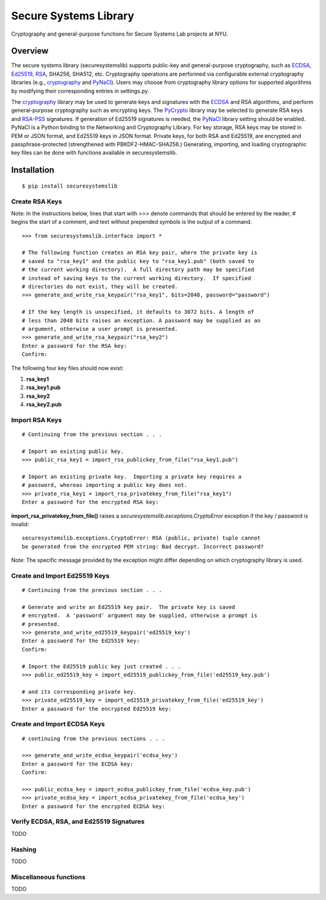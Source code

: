Secure Systems Library
----------------------

.. image:: https://travis-ci.org/secure-systems-lab/securesystemslib.svg?branch=master
   :target: https://travis-ci.org/secure-systems-lab/securesystemslib

.. image:: https://coveralls.io/repos/github/secure-systems-lab/securesystemslib/badge.svg?branch=master
   :target: https://coveralls.io/github/secure-systems-lab/securesystemslib?branch=master

Cryptography and general-purpose functions for Secure Systems Lab projects
at NYU.


Overview
++++++++

The secure systems library (securesystemslib) supports public-key and
general-purpose cryptography, such as `ECDSA
<https://en.wikipedia.org/wiki/Elliptic_Curve_Digital_Signature_Algorithm>`_,
`Ed25519 <http://ed25519.cr.yp.to/>`_, `RSA
<https://en.wikipedia.org/wiki/RSA_%28cryptosystem%29>`_, SHA256, SHA512, etc.
Cryptography operations are performed via configurable external cryptography
libraries (e.g., `cryptography <https://cryptography.io/en/latest/>`_ and
`PyNaCl <https://github.com/pyca/pynacl>`_).  Users may choose from
cryptography library options for supported algorithms by modifying their
corresponding entries in settings.py.

The `cryptography <https://cryptography.io/en/latest/>`_ library may be used to
generate keys and signatures with the `ECDSA
<https://en.wikipedia.org/wiki/Elliptic_Curve_Digital_Signature_Algorithm>`_
and RSA algorithms, and perform general-purpose cryptography such as encrypting
keys.  The `PyCrypto <https://www.dlitz.net/software/pycrypto/>`_ library may
be selected to generate RSA keys and `RSA-PSS
<https://en.wikipedia.org/wiki/RSA-PSS>`_ signatures.  If generation of Ed25519
signatures is needed, the `PyNaCl <https://github.com/pyca/pynacl>`_ library
setting should be enabled.  PyNaCl is a Python binding to the Networking and
Cryptography Library.  For key storage, RSA keys may be stored in PEM or JSON
format, and Ed25519 keys in JSON format.  Private keys, for both RSA and
Ed25519, are encrypted and passphrase-protected (strengthened with
PBKDF2-HMAC-SHA256.)  Generating, importing, and loading cryptographic key
files can be done with functions available in securesystemslib.

Installation
++++++++++++
::

    $ pip install securesystemslib


Create RSA Keys
~~~~~~~~~~~~~~~

Note:  In the instructions below, lines that start with *>>>* denote commands
that should be entered by the reader, *#* begins the start of a comment, and
text without prepended symbols is the output of a command.

::

    >>> from securesystemslib.interface import *

    # The following function creates an RSA key pair, where the private key is
    # saved to "rsa_key1" and the public key to "rsa_key1.pub" (both saved to
    # the current working directory).  A full directory path may be specified
    # instead of saving keys to the current working directory.  If specified
    # directories do not exist, they will be created.
    >>> generate_and_write_rsa_keypair("rsa_key1", bits=2048, password="password")

    # If the key length is unspecified, it defaults to 3072 bits. A length of
    # less than 2048 bits raises an exception. A password may be supplied as an
    # argument, otherwise a user prompt is presented.
    >>> generate_and_write_rsa_keypair("rsa_key2")
    Enter a password for the RSA key:
    Confirm:


The following four key files should now exist:

1.  **rsa_key1**
2.  **rsa_key1.pub**
3.  **rsa_key2**
4.  **rsa_key2.pub**

Import RSA Keys
~~~~~~~~~~~~~~~

::

    # Continuing from the previous section . . .

    # Import an existing public key.
    >>> public_rsa_key1 = import_rsa_publickey_from_file("rsa_key1.pub")

    # Import an existing private key.  Importing a private key requires a
    # password, whereas importing a public key does not.
    >>> private_rsa_key1 = import_rsa_privatekey_from_file("rsa_key1")
    Enter a password for the encrypted RSA key:

**import_rsa_privatekey_from_file()** raises a
*securesystemslib.exceptions.CryptoError* exception if the key / password is
invalid:

::

    securesystemslib.exceptions.CryptoError: RSA (public, private) tuple cannot
    be generated from the encrypted PEM string: Bad decrypt. Incorrect password?

Note: The specific message provided by the exception might differ depending on
which cryptography library is used.

Create and Import Ed25519 Keys
~~~~~~~~~~~~~~~~~~~~~~~~~~~~~~

::

    # Continuing from the previous section . . .

    # Generate and write an Ed25519 key pair.  The private key is saved
    # encrypted.  A 'password' argument may be supplied, otherwise a prompt is
    # presented.
    >>> generate_and_write_ed25519_keypair('ed25519_key')
    Enter a password for the Ed25519 key:
    Confirm:

    # Import the Ed25519 public key just created . . .
    >>> public_ed25519_key = import_ed25519_publickey_from_file('ed25519_key.pub')

    # and its corresponding private key.
    >>> private_ed25519_key = import_ed25519_privatekey_from_file('ed25519_key')
    Enter a password for the encrypted Ed25519 key:


Create and Import ECDSA Keys
~~~~~~~~~~~~~~~~~~~~~~~~~~~~

::

    # continuing from the previous sections . . .

    >>> generate_and_write_ecdsa_keypair('ecdsa_key')
    Enter a password for the ECDSA key:
    Confirm:

    >>> public_ecdsa_key = import_ecdsa_publickey_from_file('ecdsa_key.pub')
    >>> private_ecdsa_key = import_ecdsa_privatekey_from_file('ecdsa_key')
    Enter a password for the encrypted ECDSA key:


Verify ECDSA, RSA, and Ed25519 Signatures
~~~~~~~~~~~~~~~~~~~~~~~~~~~~~~~~~~~~~~~~~

TODO


Hashing
~~~~~~~

TODO


Miscellaneous functions
~~~~~~~~~~~~~~~~~~~~~~~

TODO

